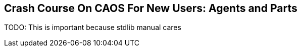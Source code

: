 ## Crash Course On CAOS For New Users: Agents and Parts

TODO: This is important because stdlib manual cares
